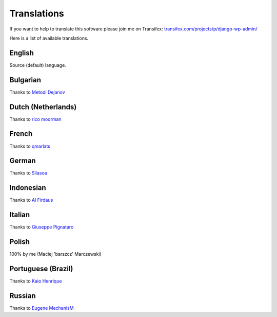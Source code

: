 Translations
============

If you want to help to translate this software please join me on Transifex: `transifex.com/projects/p/django-wp-admin/ <https://www.transifex.com/projects/p/django-wp-admin/>`_

Here is a list of available translations.

English
-------

Source (default) language.

Bulgarian
---------

Thanks to `Metodi Dejanov <https://www.transifex.com/accounts/profile/kpacn/>`_

Dutch (Netherlands)
-------------------

Thanks to `rico moorman <https://www.transifex.com/accounts/profile/rmoorman/>`_

French
------

Thanks to `qmarlats <https://www.transifex.com/accounts/profile/qmarlats/>`_

German
------

Thanks to `Silasoa <https://www.transifex.com/accounts/profile/Silasoa/>`_

Indonesian
----------

Thanks to `Al Firdaus <https://www.transifex.com/accounts/profile/alfirdaush/>`_

Italian
-------

Thanks to `Giuseppe Pignataro <https://www.transifex.com/accounts/profile/giuseppep/>`_

Polish
------

100% by me (Maciej 'barszcz' Marczewski)

Portuguese (Brazil)
-------------------

Thanks to `Kaio Henrique <https://www.transifex.com/accounts/profile/kaiobrito/>`_

Russian
-------

Thanks to `Eugene MechanisM <https://www.transifex.com/accounts/profile/MechanisM/>`_

